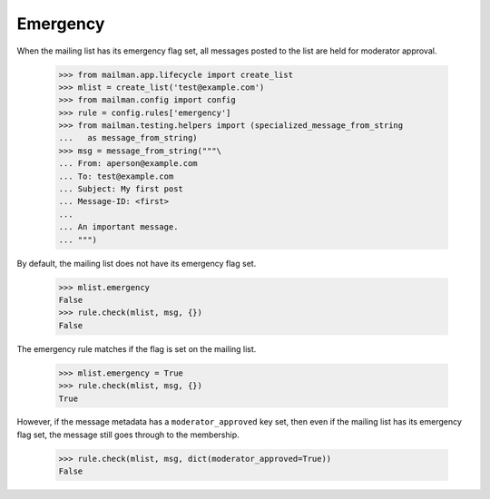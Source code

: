 =========
Emergency
=========

When the mailing list has its emergency flag set, all messages posted to the
list are held for moderator approval.

    >>> from mailman.app.lifecycle import create_list
    >>> mlist = create_list('test@example.com')
    >>> from mailman.config import config    
    >>> rule = config.rules['emergency']
    >>> from mailman.testing.helpers import (specialized_message_from_string
    ...   as message_from_string)    
    >>> msg = message_from_string("""\
    ... From: aperson@example.com
    ... To: test@example.com
    ... Subject: My first post
    ... Message-ID: <first>
    ...
    ... An important message.
    ... """)

By default, the mailing list does not have its emergency flag set.

    >>> mlist.emergency
    False
    >>> rule.check(mlist, msg, {})
    False

The emergency rule matches if the flag is set on the mailing list.

    >>> mlist.emergency = True
    >>> rule.check(mlist, msg, {})
    True

However, if the message metadata has a ``moderator_approved`` key set, then
even if the mailing list has its emergency flag set, the message still goes
through to the membership.

    >>> rule.check(mlist, msg, dict(moderator_approved=True))
    False
